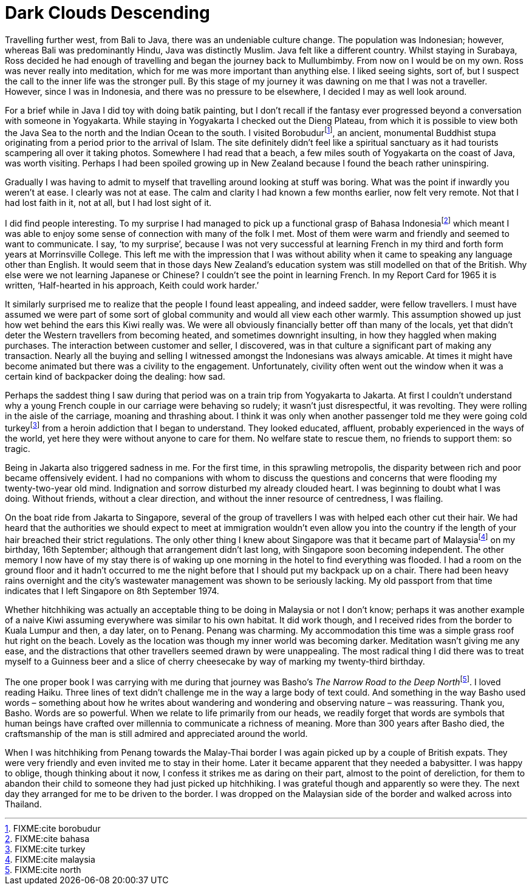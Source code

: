 = Dark Clouds Descending

Travelling further west, from Bali to Java, there was an undeniable
culture change. The population was Indonesian; however, whereas Bali was
predominantly Hindu, Java was distinctly Muslim. Java felt like a
different country. Whilst staying in Surabaya, Ross decided he had
enough of travelling and began the journey back to Mullumbimby. From now
on I would be on my own. Ross was never really into meditation, which
for me was more important than anything else. I liked seeing sights,
sort of, but I suspect the call to the inner life was the stronger pull.
By this stage of my journey it was dawning on me that I was not a
traveller. However, since I was in Indonesia, and there was no pressure
to be elsewhere, I decided I may as well look around.

For a brief while in Java I did toy with doing batik painting, but I
don’t recall if the fantasy ever progressed beyond a conversation with
someone in Yogyakarta. While staying in Yogyakarta I checked out the
Dieng Plateau, from which it is possible to view both the Java Sea to
the north and the Indian Ocean to the south. I visited
Borobudurfootnote:[FIXME:cite borobudur], an ancient, monumental
Buddhist stupa originating from a period prior to the arrival of Islam.
The site definitely didn’t feel like a spiritual sanctuary as it had
tourists scampering all over it taking photos. Somewhere I had read that
a beach, a few miles south of Yogyakarta on the coast of Java, was worth
visiting. Perhaps I had been spoiled growing up in New Zealand because I
found the beach rather uninspiring.

Gradually I was having to admit to myself that travelling around looking
at stuff was boring. What was the point if inwardly you weren’t at ease.
I clearly was not at ease. The calm and clarity I had known a few months
earlier, now felt very remote. Not that I had lost faith in it, not at
all, but I had lost sight of it.

I did find people interesting. To my surprise I had managed to pick up a
functional grasp of Bahasa Indonesiafootnote:[FIXME:cite bahasa] which
meant I was able to enjoy some sense of connection with many of the folk
I met. Most of them were warm and friendly and seemed to want to
communicate. I say, ‘to my surprise’, because I was not very successful
at learning French in my third and forth form years at Morrinsville
College. This left me with the impression that I was without ability
when it came to speaking any language other than English. It would seem
that in those days New Zealand’s education system was still modelled on
that of the British. Why else were we not learning Japanese or Chinese?
I couldn’t see the point in learning French. In my Report Card for 1965
it is written, ‘Half-hearted in his approach, Keith could work harder.’

It similarly surprised me to realize that the people I found least
appealing, and indeed sadder, were fellow travellers. I must have
assumed we were part of some sort of global community and would all view
each other warmly. This assumption showed up just how wet behind the
ears this Kiwi really was. We were all obviously financially better off
than many of the locals, yet that didn’t deter the Western travellers
from becoming heated, and sometimes downright insulting, in how they
haggled when making purchases. The interaction between customer and
seller, I discovered, was in that culture a significant part of making
any transaction. Nearly all the buying and selling I witnessed amongst
the Indonesians was always amicable. At times it might have become
animated but there was a civility to the engagement. Unfortunately,
civility often went out the window when it was a certain kind of
backpacker doing the dealing: how sad.

Perhaps the saddest thing I saw during that period was on a train trip
from Yogyakarta to Jakarta. At first I couldn’t understand why a young
French couple in our carriage were behaving so rudely; it wasn’t just
disrespectful, it was revolting. They were rolling in the aisle of the
carriage, moaning and thrashing about. I think it was only when another
passenger told me they were going cold turkeyfootnote:[FIXME:cite
turkey] from a heroin addiction that I began to understand. They looked
educated, affluent, probably experienced in the ways of the world, yet
here they were without anyone to care for them. No welfare state to
rescue them, no friends to support them: so tragic.

Being in Jakarta also triggered sadness in me. For the first time, in
this sprawling metropolis, the disparity between rich and poor became
offensively evident. I had no companions with whom to discuss the
questions and concerns that were flooding my twenty-two-year old mind.
Indignation and sorrow disturbed my already clouded heart. I was
beginning to doubt what I was doing. Without friends, without a clear
direction, and without the inner resource of centredness, I was
flailing.

On the boat ride from Jakarta to Singapore, several of the group of
travellers I was with helped each other cut their hair. We had heard
that the authorities we should expect to meet at immigration wouldn’t
even allow you into the country if the length of your hair breached
their strict regulations. The only other thing I knew about Singapore
was that it became part of Malaysiafootnote:[FIXME:cite malaysia] on my
birthday, 16th September; although that arrangement didn’t last long,
with Singapore soon becoming independent. The other memory I now have of
my stay there is of waking up one morning in the hotel to find
everything was flooded. I had a room on the ground floor and it hadn’t
occurred to me the night before that I should put my backpack up on a
chair. There had been heavy rains overnight and the city’s wastewater
management was shown to be seriously lacking. My old passport from that
time indicates that I left Singapore on 8th September 1974.

Whether hitchhiking was actually an acceptable thing to be doing in
Malaysia or not I don’t know; perhaps it was another example of a naive
Kiwi assuming everywhere was similar to his own habitat. It did work
though, and I received rides from the border to Kuala Lumpur and then, a
day later, on to Penang. Penang was charming. My accommodation this time
was a simple grass roof hut right on the beach. Lovely as the location
was though my inner world was becoming darker. Meditation wasn’t giving
me any ease, and the distractions that other travellers seemed drawn by
were unappealing. The most radical thing I did there was to treat myself
to a Guinness beer and a slice of cherry cheesecake by way of marking my
twenty-third birthday.

The one proper book I was carrying with me during that journey was
Basho’s __The Narrow Road to the Deep North__footnote:[FIXME:cite
north]. I loved reading Haiku. Three lines of text didn’t challenge me
in the way a large body of text could. And something in the way Basho
used words – something about how he writes about wandering and wondering
and observing nature – was reassuring. Thank you, Basho. Words are so
powerful. When we relate to life primarily from our heads, we readily
forget that words are symbols that human beings have crafted over
millennia to communicate a richness of meaning. More than 300 years
after Basho died, the craftsmanship of the man is still admired and
appreciated around the world.

When I was hitchhiking from Penang towards the Malay-Thai border I was
again picked up by a couple of British expats. They were very friendly
and even invited me to stay in their home. Later it became apparent that
they needed a babysitter. I was happy to oblige, though thinking about
it now, I confess it strikes me as daring on their part, almost to the
point of dereliction, for them to abandon their child to someone they
had just picked up hitchhiking. I was grateful though and apparently so
were they. The next day they arranged for me to be driven to the border.
I was dropped on the Malaysian side of the border and walked across into
Thailand.
